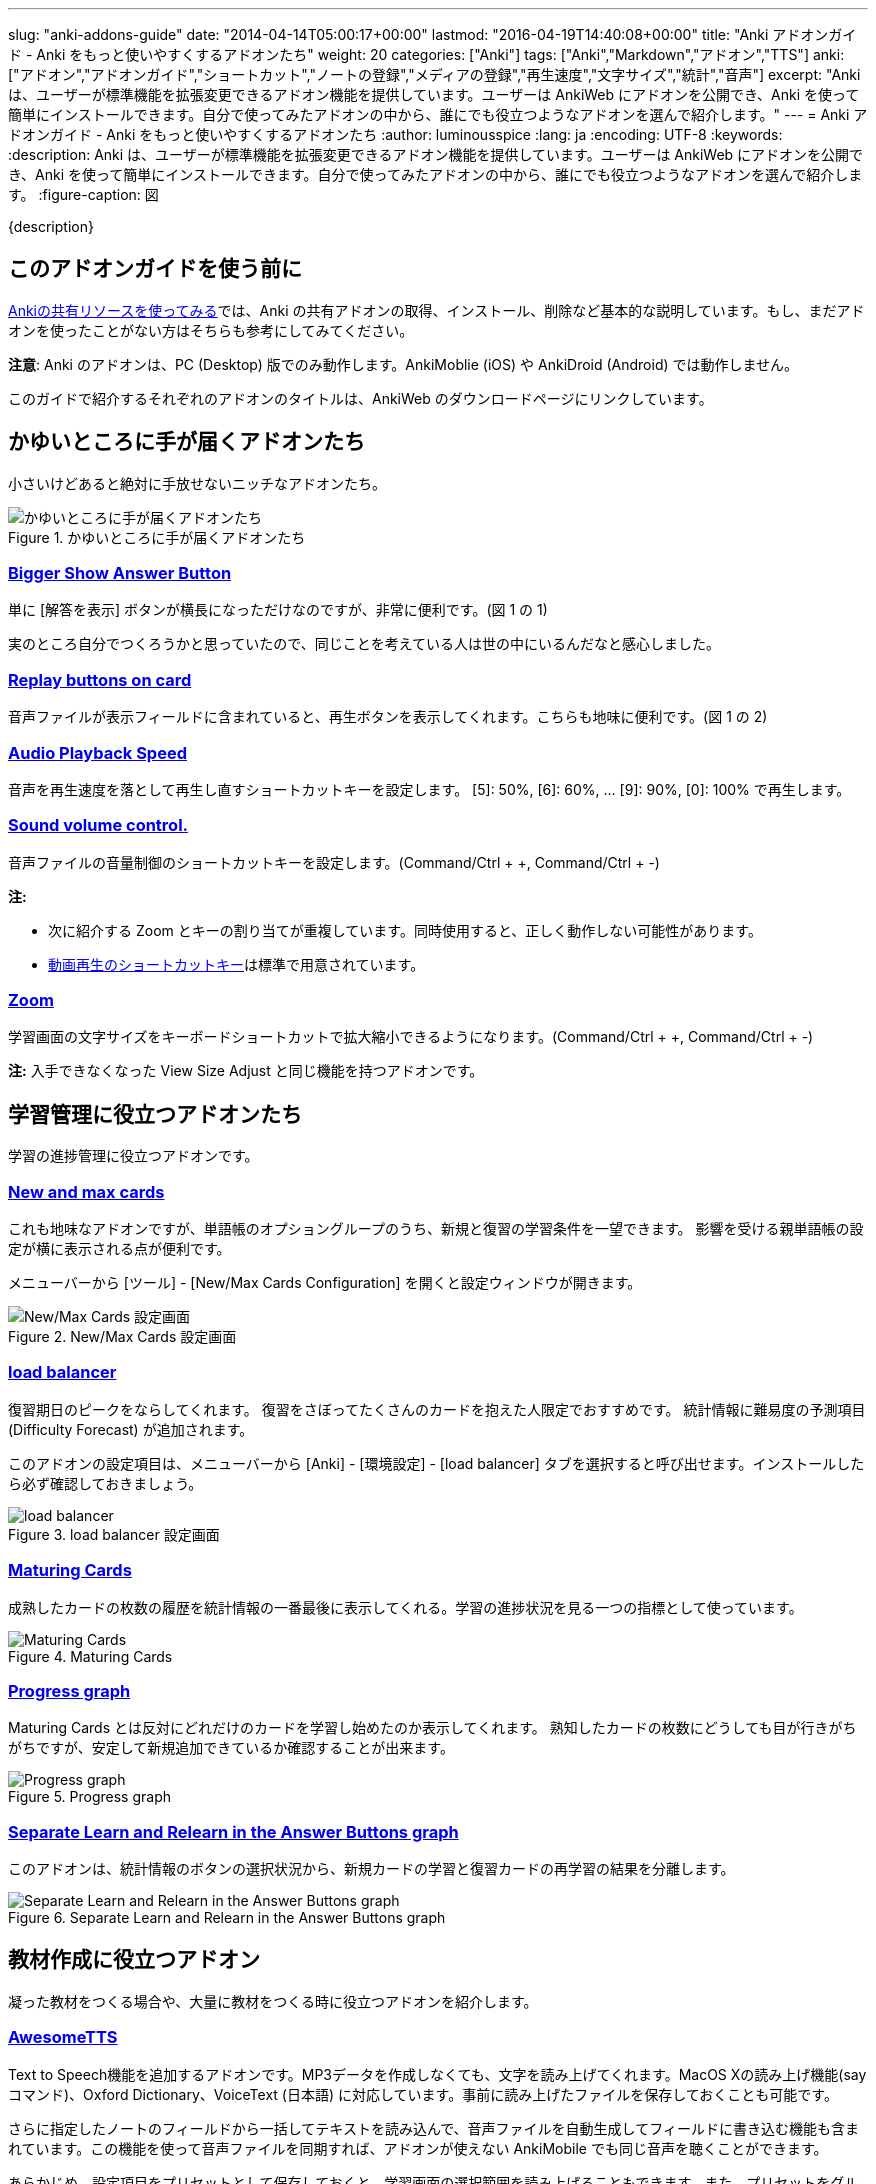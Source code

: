 ---
slug: "anki-addons-guide"
date: "2014-04-14T05:00:17+00:00"
lastmod: "2016-04-19T14:40:08+00:00"
title: "Anki アドオンガイド - Anki をもっと使いやすくするアドオンたち"
weight: 20
categories: ["Anki"]
tags: ["Anki","Markdown","アドオン","TTS"]
anki: ["アドオン","アドオンガイド","ショートカット","ノートの登録","メディアの登録","再生速度","文字サイズ","統計","音声"]
excerpt: "Anki は、ユーザーが標準機能を拡張変更できるアドオン機能を提供しています。ユーザーは AnkiWeb にアドオンを公開でき、Anki を使って簡単にインストールできます。自分で使ってみたアドオンの中から、誰にでも役立つようなアドオンを選んで紹介します。"
---
= Anki アドオンガイド - Anki をもっと使いやすくするアドオンたち
:author: luminousspice
:lang: ja
:encoding: UTF-8
:keywords:
:description: Anki は、ユーザーが標準機能を拡張変更できるアドオン機能を提供しています。ユーザーは AnkiWeb にアドオンを公開でき、Anki を使って簡単にインストールできます。自分で使ってみたアドオンの中から、誰にでも役立つようなアドオンを選んで紹介します。
:figure-caption: 図

////
http://rs.luminousspice.com/anki-addons-guide/
////

{description}

== このアドオンガイドを使う前に

link:/how-to-use-shared-resources/[Ankiの共有リソースを使ってみる]では、Anki の共有アドオンの取得、インストール、削除など基本的な説明しています。もし、まだアドオンを使ったことがない方はそちらも参考にしてみてください。

*注意*: Anki のアドオンは、PC (Desktop) 版でのみ動作します。AnkiMoblie (iOS) や AnkiDroid (Android) では動作しません。

このガイドで紹介するそれぞれのアドオンのタイトルは、AnkiWeb のダウンロードページにリンクしています。

== かゆいところに手が届くアドオンたち

小さいけどあると絶対に手放せないニッチなアドオンたち。

.かゆいところに手が届くアドオンたち
image::/images/addons_guide_1.png["かゆいところに手が届くアドオンたち"]

=== https://ankiweb.net/shared/info/1867966335[Bigger Show Answer Button]

単に [解答を表示] ボタンが横長になっただけなのですが、非常に便利です。(図 1 の 1)

実のところ自分でつくろうかと思っていたので、同じことを考えている人は世の中にいるんだなと感心しました。

=== https://ankiweb.net/shared/info/498789867[Replay buttons on card]

音声ファイルが表示フィールドに含まれていると、再生ボタンを表示してくれます。こちらも地味に便利です。(図 1 の 2)

=== https://ankiweb.net/shared/info/234253523[Audio Playback Speed]

音声を再生速度を落として再生し直すショートカットキーを設定します。
[5]: 50%, [6]: 60%, ... [9]: 90%, [0]: 100% で再生します。 

=== https://ankiweb.net/shared/info/1908633307[Sound volume control.]

音声ファイルの音量制御のショートカットキーを設定します。(Command/Ctrl + +, Command/Ctrl + -)

*注:* 

* 次に紹介する Zoom とキーの割り当てが重複しています。同時使用すると、正しく動作しない可能性があります。
* link:/mplayer-shortcut-for-anki-video/[動画再生のショートカットキー]は標準で用意されています。

=== https://ankiweb.net/shared/info/1956318463[Zoom]

学習画面の文字サイズをキーボードショートカットで拡大縮小できるようになります。(Command/Ctrl + +, Command/Ctrl + -)

*注:* 入手できなくなった View Size Adjust と同じ機能を持つアドオンです。

== 学習管理に役立つアドオンたち

学習の進捗管理に役立つアドオンです。

=== https://ankiweb.net/shared/info/3179425861[New and max cards]

これも地味なアドオンですが、単語帳のオプショングループのうち、新規と復習の学習条件を一望できます。
影響を受ける親単語帳の設定が横に表示される点が便利です。

メニューバーから [ツール] - [New/Max Cards Configuration] を開くと設定ウィンドウが開きます。

.New/Max Cards 設定画面
image::/images/addons_newmax_cards.png["New/Max Cards 設定画面"]

=== https://ankiweb.net/shared/info/1417170896[load balancer]

復習期日のピークをならしてくれます。
復習をさぼってたくさんのカードを抱えた人限定でおすすめです。
統計情報に難易度の予測項目 (Difficulty Forecast) が追加されます。

このアドオンの設定項目は、メニューバーから [Anki] - [環境設定] - [load balancer] タブを選択すると呼び出せます。インストールしたら必ず確認しておきましょう。

.load balancer 設定画面
image::/images/how2anki_3_10.png["load balancer"]

=== https://ankiweb.net/shared/info/1147586609[Maturing Cards]

成熟したカードの枚数の履歴を統計情報の一番最後に表示してくれる。学習の進捗状況を見る一つの指標として使っています。

.Maturing Cards
image::/images/how2anki_3_11.png["Maturing Cards"]

=== https://ankiweb.net/shared/info/763339789[Progress graph]

Maturing Cards とは反対にどれだけのカードを学習し始めたのか表示してくれます。
熟知したカードの枚数にどうしても目が行きがちがちですが、安定して新規追加できているか確認することが出来ます。

.Progress graph
image::/images/addons_progress_graph.png["Progress graph"]

=== https://ankiweb.net/shared/info/1999018922[Separate Learn and Relearn in the Answer Buttons graph]

このアドオンは、統計情報のボタンの選択状況から、新規カードの学習と復習カードの再学習の結果を分離します。

.Separate Learn and Relearn in the Answer Buttons graph
image::/images/addon-learn-relearn.png["Separate Learn and Relearn in the Answer Buttons graph"]

== 教材作成に役立つアドオン

凝った教材をつくる場合や、大量に教材をつくる時に役立つアドオンを紹介します。

=== https://ankiweb.net/shared/info/301952613[AwesomeTTS]

Text to Speech機能を追加するアドオンです。MP3データを作成しなくても、文字を読み上げてくれます。MacOS Xの読み上げ機能(say コマンド)、Oxford Dictionary、VoiceText (日本語) に対応しています。事前に読み上げたファイルを保存しておくことも可能です。

さらに指定したノートのフィールドから一括してテキストを読み込んで、音声ファイルを自動生成してフィールドに書き込む機能も含まれています。この機能を使って音声ファイルを同期すれば、アドオンが使えない AnkiMobile でも同じ音声を聴くことができます。

あらかじめ、設定項目をプリセットとして保存しておくと、学習画面の選択範囲を読み上げることもできます。また、プリセットをグループ化すると、複数の音声を自動的に変更しながら読み上げることができます。

.選択範囲の読み上げ
image::/images/awesometts-presetgroup-say.png["選択範囲の読み上げ"]

カードテンプレートを編集してAwesomeTTSを機能させる方法は、link:/how-to-edit-cards/[Ankiのカード表示を編集する]で、音声ファイルの自動生成についてはlink:/bulk-import-media-files-into-anki/[画像、音声、動画などメディアファイルを Anki へ一括登録]で説明しています。プリセットの使い方については、link:/awesometts-preset/[AwesomeTTS プリセットの活用]をご覧下さい。

機能の詳しい内容は、link:https://ankiatts.appspot.com/[ドキュメント]をお読みください。

=== https://ankiweb.net/shared/info/3100585138[Download audio]

オンライン辞書などで公開している音声データを検索してダウンロードするアドオンです。

このアドオンを動作させるには、ノートに Audio という名前のフィールドを追加するか、ノートタイプ [Standard with audio fields] あるいは [Japanese with audio fields] を指定することが必要です。

.Download audio
image::/images/addon-download-audio.png["Download audio"]

このアドオンを詳細に設定するための、link:http://ospalh.github.io/anki-addons/Download%20audio.html[マニュアル]も用意されています。

=== https://ankiweb.net/shared/info/1531997860[Media Import]

指定したフォルダの中にあるメディアファイルからノートを書き起こしてくれるアドオン。
大量のメディアデータから教材を作成する時に非常に役立ちます。

.Media Import の処理完了
image::/images/media_bulk_import_4.png["Media Import の処理完了"]

このアドオン Media Import の簡単な利用例をlink:/bulk-import-media-files-into-anki/[画像、音声、動画などメディアファイルを Anki へ一括登録]で紹介しています。

=== https://ankiweb.net/shared/info/1111933094[Image Occlusion 2.0 Enhanced]

暗記ペンを Anki 上で実現するアドオン。
地図、解剖図、反応回路図など図表の一部をマスクして出題できます。

このアドオンは、Image Occlusion の開発者から保守引き継いだ方による機能拡張版です。

詳しい設定はlink:http://tmbb.bitbucket.org/image-occlusion-2/index.html[ドキュメント]をお読みください。

=== https://ankiweb.net/shared/info/162313389[Power format pack]

ノートエディタで指定できる書式を強化するアドオンです。
ツールバーボタンから表やリスト、コードブロック、取り消し線、罫線などが利用できます。Markdown を使ったノートの書式設定も可能です。

ツールバーボタンの表示は、メニューバー [ツール] - [Supplementary buttons add-on (options)] - [Button options] から設定できます。

.Power format pack を使った表組の指定
image::/images/addons-power-format-pack.png["Power format pack を使った表組の指定"]

== 教材管理に役立つアドオン

登録ノートの件数が増えてくると威力を発揮するアドオンたちです。

=== https://ankiweb.net/shared/info/46837454[Export Browser's card list contents to CSV file Enhanced]

ブラウザー上で選択した内容をCSV形式で書き出してくれます。
標準の書き出し機能より、条件を絞ってデータを書き出すことができる点が重宝します。

呼び出す手順は次の通りです。

. ブラウザー上で検索条件を設定し、出力したいカードを選択する。
. [編集] - [Export Selected to CSV] を選択する。

.Export Browser's card list contents to CSV file Enhanced の呼び出し方
image::/images/how2anki_3_8.png["Export Browser's card list contents to CSV file Enhanced の呼び出し方"]

*注:* 入手できなくなった Export Browser's card list contents to CSV file を別の作者が問題修正したものです。

=== https://ankiweb.net/shared/info/874215009[Advanced Browser]

フィールドやタグの内容、平均解答時間など標準では表示できない項目が、カードブラウザー内に表示できるようになります。
カード枚数が増えて、定型的な作業が増えてくると威力を発揮します。
Anki の標準機能に盛り込んでもおかしくない機能を提供してくれます。
(注: 検索条件を保存する機能は、Anki 2.0.27 で本体の機能として採用されました。)

.Advanced Browser Back フィールドをブラウザー内に表示
image::/images/addons_advanced_browser.png["Advanced Browser"]

=== https://ankiweb.net/shared/info/1089921461[Hierarchical Tags]

ブラウザー内でタグを階層化表示できるようになります。ノートの分類にタグを多用している場合、ブラウザー画面が見やすく整理できます。
階層の指定には、コロンを重ねます。

.階層化したタグの記述法
----
life::植物::花
----

.サイドバー内のタグを階層化表示
image::/images/addons_hierarchical_tags.png["Hierarchical Tags"]

== 番外: AnkiWeb と連携するウェブブラウザの機能拡張

Anki のアドオンではありませんが、Anki と連携して機能強化するウェブブラウザの機能拡張を紹介しましょう。

ウェブブラウザの表示内容から AnkiWeb に直接書き込んで単語帳を作成できるようになります。
同時にオンライン辞書などのオンラインリソースから訳語を調べる機能を持っています。

オンラインの文書を読んで、語彙を拾って単語帳を作っている方に役立ちます。

=== https://addons.mozilla.org/ja/firefox/addon/ankifox/[AnkiFox] (FireFox)

FireFox 用のアドオンで、画面上で選択した文字列から AnkiWeb の単語帳に登録するものです。
オンライン辞書を同時に開き、訳語を調べることが出来ます。辞書は3つまで登録可能です。

. AnkiWeb にサインインした状態で、ブラウザ上で登録したい文字列を選択します。
. 右クリックから[Add to Anki:(選択した文字列)]を選択すると、AnkiWeb の編集画面が開きます。

.AnkiFox
image::/images/addons_ankifox.png["AnkiFox"]

なお、標準設定で Dictionary 2 に設定している WordReference.com の設定内容は次のように書き換えると英和辞典が機能します。

----
http://www.wordreference.com/enja/%s
----

=== https://chrome.google.com/webstore/detail/anki-cards-maker/ndimepifahlacmclinikbgjndgfelipb[Anki Cards Maker] (Chrome)

Chrome用の機能拡張で、画面上で選択した文字列から Google 翻訳で訳語を作成し AnkiWeb の単語帳に登録するものです。

. AnkiWeb にサインインした状態で、ブラウザ上で登録したい文字列を選択します。
. 右クリックから [Add to Anki] を選択すると、Google 翻訳による訳語候補をポップアップで表示します。
. 訳語を選択して [Add] ボタンを押すと、AnkiWeb の編集画面が開きます。

.Anki Cards Maker 項目選択
image::/images/addons_anki_cards_maker.png["Anki Cards Maker 項目選択"]

こちらの機能拡張については、使いこなすには調整が必要で次のブログの記事に詳しく説明が載っています。
興味のある方は是非参考にしてください。
http://boulder.blog.so-net.ne.jp/2013-10-07[Anki Cards Maker : Capricious POV]

== アドオンを使い続けるのに必要なこと

気に入って使い続けているアドオンがあれば、ぜひ AnkiWeb のダウンロードサイトでレイティングやコメントを付けてください。

ユーザーからの反応がアドオン作者が開発を継続する意欲に繋がります。
アドオンの開発作業には、性能の向上や機能の追加だけではなく、問題や障害の解決も含まれます。

ユーザーがアドオンをインストールした時には正常に動作し、その後アドオンに全く変更を加えなかったとしても、次の様な原因から障害が発生することが考えられます。

* Anki 本体や同梱しているライブラリーを更新した時
* 別の Anki アドオンを追加、更新した時
* Anki を使っている PC のシステムを更新した時

アドオンの作者に直接的な原因はありませんが、正常動作のためにはアドオンの修正が必要になる場合があります。

....
作者に常に自分のアドオンの動作に関心を持ってもらうことが、ユーザーの継続利用にとって大切なことです。
....

一人の作者の複数のアドオンで同時に問題が発生した場合、評価の高いアドオンから修正作業を行う事例も見受けられました。

=== アドオンにフィードバックするには

AnkiWeb にサインインすると当該アドオンのページでレイティングやコメントをつけることができます。
レイティングを記録する場所は、アドオンの個別メージの右上にあります。☆ をクリックすると評価を保存します。

.レイティングを付ける場所
image::/images/addons_guide_2.png["レイティングを付ける場所"]

それでは、作者のやる気を引き出す評価基準を参考までにあげておきましょう。
日本人の標準的な感覚としては中間が基準と考えがちですが、Anki のアドオン開発者コミュニティを観察した所では満点の ☆☆☆☆☆ が基準点と考えるのがよいと思います。
[frame="topbot",grid="rows",cols="1,1"]
|====
|☆☆☆☆☆ |問題もなく継続使用している場合
|☆☆☆☆ |動作には支障ないが、修正が必要な問題がある場合
|☆☆☆ |以下は、アドオンが動作しない、Anki が起動できない、データが破損した場合
|====

なお、AnkiWeb のアドオンページへのコメントに対してアドオン作者は直接返事ができません。
返事が必要な連絡には https://anki.tenderapp.com/discussions/add-ons[Anki サポートサイト (Add-ons カテゴリ)]が利用できます。全てではありませんが、アドオンの作者と直接連絡を取ることができます。

== まとめ

Anki の機能をもうすこし変えれば自分のやりたいことに一致するのにと思ったことはありませんか。
自分と同じことを考えている人が世の中にいて、共有のアドオンを公開してくれたりします。

Anki はアドオンの形でユーザーが機能拡張する機会を与えてくれています。
また、アドオンを作りやすい仕組みを持っています。Anki の使いやすさは、アドオンの質や量が向上することでさらに高められます。

自分もアドオンを作ってみようと思った方、link:/anki2addons/[Anki 2.0 アドオンの作成]という作成ガイドの日本語訳がありますので参考にして作ってみてください。

== 更新情報

2014/04/14: 初出

2014/04/26: 追加: Hierarchical Tags

2014/10/04: 更新: AwesomeTTS

2014/10/07: 追加: Power format pack

2015/02/08: 追加: Download audio 他3件

2015/10/31: 更新: Image Occlusion

2016/02/09: 追加: Zoom、Audio Playback Speed

2016/04/18: 更新: Image Occlusion、AwesomeTTS